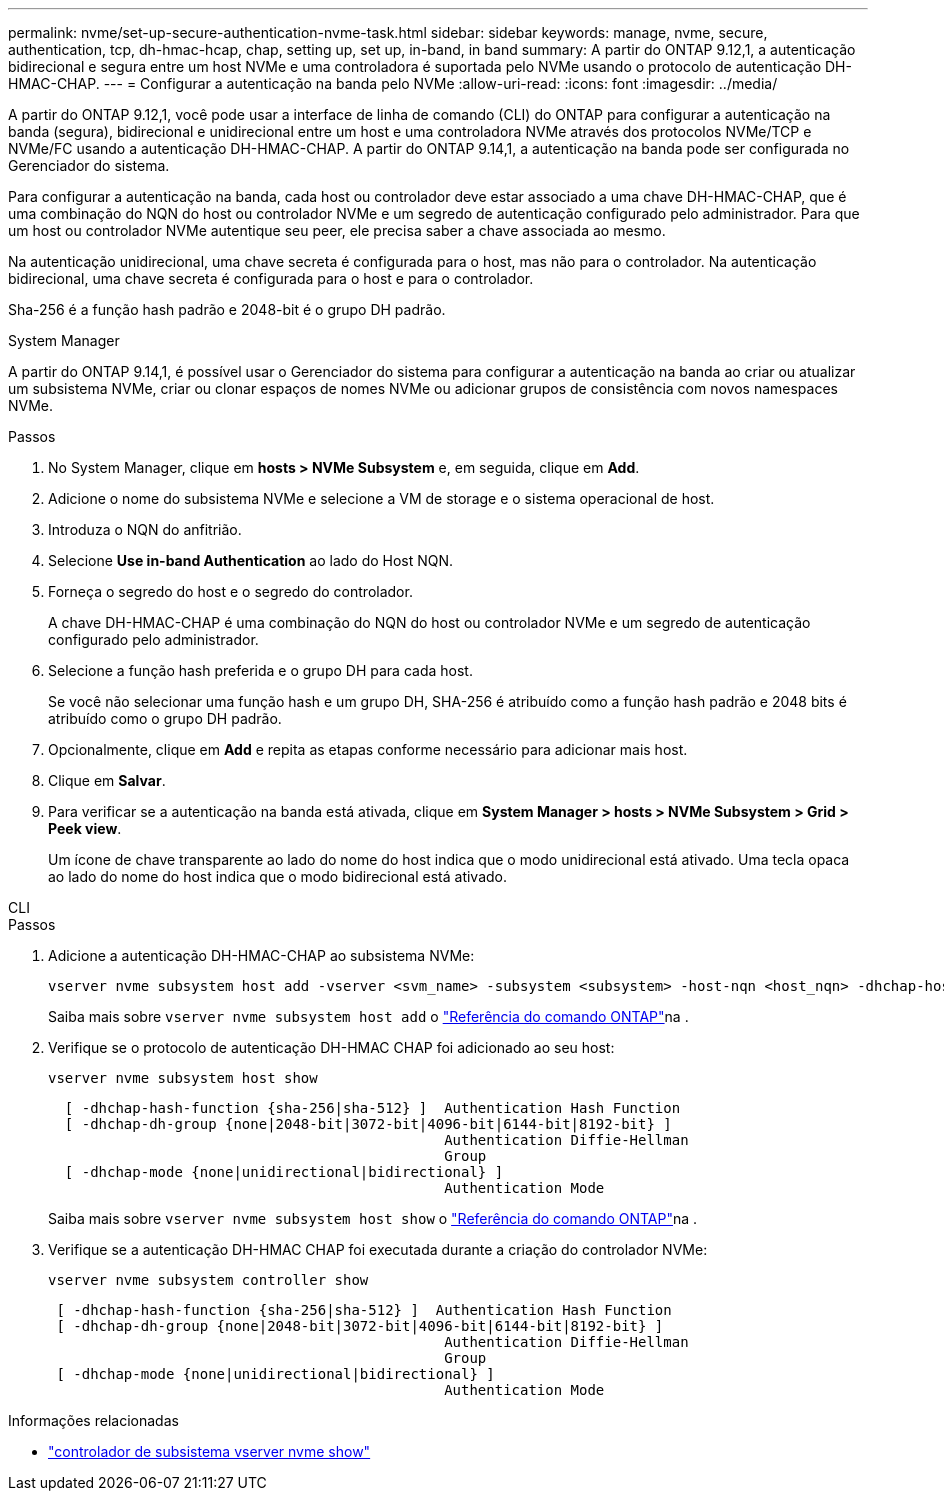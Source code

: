 ---
permalink: nvme/set-up-secure-authentication-nvme-task.html 
sidebar: sidebar 
keywords: manage, nvme, secure, authentication, tcp, dh-hmac-hcap, chap, setting up, set up, in-band, in band 
summary: A partir do ONTAP 9.12,1, a autenticação bidirecional e segura entre um host NVMe e uma controladora é suportada pelo NVMe usando o protocolo de autenticação DH-HMAC-CHAP. 
---
= Configurar a autenticação na banda pelo NVMe
:allow-uri-read: 
:icons: font
:imagesdir: ../media/


[role="lead"]
A partir do ONTAP 9.12,1, você pode usar a interface de linha de comando (CLI) do ONTAP para configurar a autenticação na banda (segura), bidirecional e unidirecional entre um host e uma controladora NVMe através dos protocolos NVMe/TCP e NVMe/FC usando a autenticação DH-HMAC-CHAP. A partir do ONTAP 9.14,1, a autenticação na banda pode ser configurada no Gerenciador do sistema.

Para configurar a autenticação na banda, cada host ou controlador deve estar associado a uma chave DH-HMAC-CHAP, que é uma combinação do NQN do host ou controlador NVMe e um segredo de autenticação configurado pelo administrador. Para que um host ou controlador NVMe autentique seu peer, ele precisa saber a chave associada ao mesmo.

Na autenticação unidirecional, uma chave secreta é configurada para o host, mas não para o controlador. Na autenticação bidirecional, uma chave secreta é configurada para o host e para o controlador.

Sha-256 é a função hash padrão e 2048-bit é o grupo DH padrão.

[role="tabbed-block"]
====
.System Manager
--
A partir do ONTAP 9.14,1, é possível usar o Gerenciador do sistema para configurar a autenticação na banda ao criar ou atualizar um subsistema NVMe, criar ou clonar espaços de nomes NVMe ou adicionar grupos de consistência com novos namespaces NVMe.

.Passos
. No System Manager, clique em *hosts > NVMe Subsystem* e, em seguida, clique em *Add*.
. Adicione o nome do subsistema NVMe e selecione a VM de storage e o sistema operacional de host.
. Introduza o NQN do anfitrião.
. Selecione *Use in-band Authentication* ao lado do Host NQN.
. Forneça o segredo do host e o segredo do controlador.
+
A chave DH-HMAC-CHAP é uma combinação do NQN do host ou controlador NVMe e um segredo de autenticação configurado pelo administrador.

. Selecione a função hash preferida e o grupo DH para cada host.
+
Se você não selecionar uma função hash e um grupo DH, SHA-256 é atribuído como a função hash padrão e 2048 bits é atribuído como o grupo DH padrão.

. Opcionalmente, clique em *Add* e repita as etapas conforme necessário para adicionar mais host.
. Clique em *Salvar*.
. Para verificar se a autenticação na banda está ativada, clique em *System Manager > hosts > NVMe Subsystem > Grid > Peek view*.
+
Um ícone de chave transparente ao lado do nome do host indica que o modo unidirecional está ativado. Uma tecla opaca ao lado do nome do host indica que o modo bidirecional está ativado.



--
.CLI
--
.Passos
. Adicione a autenticação DH-HMAC-CHAP ao subsistema NVMe:
+
[source, cli]
----
vserver nvme subsystem host add -vserver <svm_name> -subsystem <subsystem> -host-nqn <host_nqn> -dhchap-host-secret <authentication_host_secret> -dhchap-controller-secret <authentication_controller_secret> -dhchap-hash-function <sha-256|sha-512> -dhchap-group <none|2048-bit|3072-bit|4096-bit|6144-bit|8192-bit>
----
+
Saiba mais sobre `vserver nvme subsystem host add` o link:https://docs.netapp.com/us-en/ontap-cli/vserver-nvme-subsystem-host-add.html["Referência do comando ONTAP"^]na .

. Verifique se o protocolo de autenticação DH-HMAC CHAP foi adicionado ao seu host:
+
[source, cli]
----
vserver nvme subsystem host show
----
+
[listing]
----
  [ -dhchap-hash-function {sha-256|sha-512} ]  Authentication Hash Function
  [ -dhchap-dh-group {none|2048-bit|3072-bit|4096-bit|6144-bit|8192-bit} ]
                                               Authentication Diffie-Hellman
                                               Group
  [ -dhchap-mode {none|unidirectional|bidirectional} ]
                                               Authentication Mode

----
+
Saiba mais sobre `vserver nvme subsystem host show` o link:https://docs.netapp.com/us-en/ontap-cli/vserver-nvme-subsystem-host-show.html["Referência do comando ONTAP"^]na .

. Verifique se a autenticação DH-HMAC CHAP foi executada durante a criação do controlador NVMe:
+
[source, cli]
----
vserver nvme subsystem controller show
----
+
[listing]
----
 [ -dhchap-hash-function {sha-256|sha-512} ]  Authentication Hash Function
 [ -dhchap-dh-group {none|2048-bit|3072-bit|4096-bit|6144-bit|8192-bit} ]
                                               Authentication Diffie-Hellman
                                               Group
 [ -dhchap-mode {none|unidirectional|bidirectional} ]
                                               Authentication Mode
----


--
====
.Informações relacionadas
* link:https://docs.netapp.com/us-en/ontap-cli/vserver-nvme-subsystem-controller-show.html["controlador de subsistema vserver nvme show"^]


